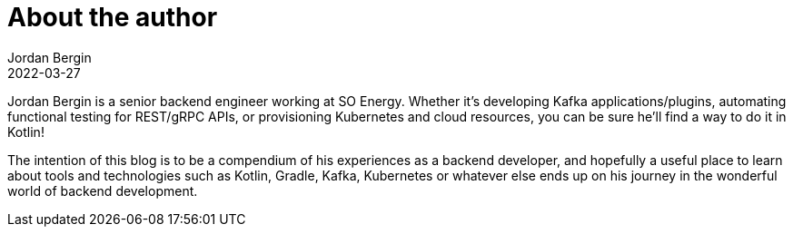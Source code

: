 = About the author
Jordan Bergin
2022-03-27
:jbake-type: page
:jbake-tags: kotlin
:jbake-status: published
:jbake-cached: true

Jordan Bergin is a senior backend engineer working at SO Energy. Whether it's developing Kafka applications/plugins, automating functional testing for REST/gRPC APIs, or provisioning Kubernetes and cloud resources, you can be sure he'll find a way to do it in Kotlin!

The intention of this blog is to be a compendium of his experiences as a backend developer, and hopefully a useful place to learn about tools and technologies such as Kotlin, Gradle, Kafka, Kubernetes or whatever else ends up on his journey in the wonderful world of backend development.